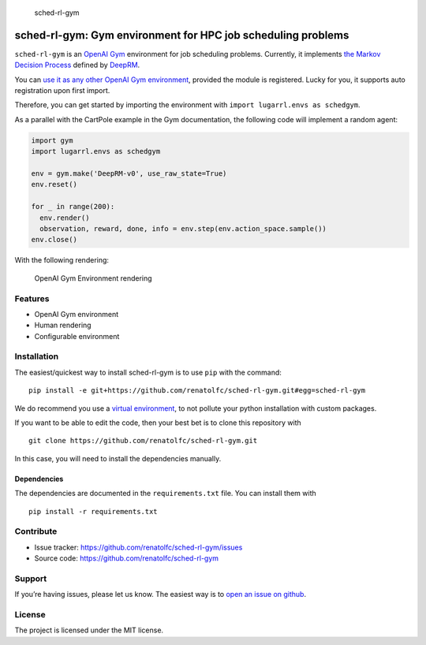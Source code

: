 .. figure:: https://github.com/renatolfc/sched-rl-gym/workflows/sched-rl-gym/badge.svg
   :alt: sched-rl-gym

   sched-rl-gym

sched-rl-gym: Gym environment for HPC job scheduling problems
=============================================================

.. inclusion-marker-do-not-remove

``sched-rl-gym`` is an `OpenAI Gym <https://gym.openai.com>`__
environment for job scheduling problems. Currently, it implements `the
Markov Decision
Process <https://en.wikipedia.org/wiki/Markov_decision_process>`__
defined by
`DeepRM <https://people.csail.mit.edu/hongzi/content/publications/DeepRM-HotNets16.pdf>`__.

You can `use it as any other OpenAI Gym
environment <https://gym.openai.com/docs/>`__, provided the module is
registered. Lucky for you, it supports auto registration upon first
import.

Therefore, you can get started by importing the environment with
``import lugarrl.envs as schedgym``.

As a parallel with the CartPole example in the Gym documentation, the
following code will implement a random agent:

.. code:: python

   import gym
   import lugarrl.envs as schedgym

   env = gym.make('DeepRM-v0', use_raw_state=True)
   env.reset()

   for _ in range(200):
     env.render()
     observation, reward, done, info = env.step(env.action_space.sample())
   env.close()

With the following rendering:

.. figure:: ./docs/_static/gym.gif
   :alt: OpenAI Gym Environment rendering

   OpenAI Gym Environment rendering

Features
--------

-  OpenAI Gym environment
-  Human rendering
-  Configurable environment

Installation
------------

The easiest/quickest way to install sched-rl-gym is to use ``pip`` with
the command:

::

   pip install -e git+https://github.com/renatolfc/sched-rl-gym.git#egg=sched-rl-gym

We do recommend you use a `virtual
environment <https://docs.python-guide.org/dev/virtualenvs/>`__, to not
pollute your python installation with custom packages.

If you want to be able to edit the code, then your best bet is to clone
this repository with

::

   git clone https://github.com/renatolfc/sched-rl-gym.git

In this case, you will need to install the dependencies manually.

Dependencies
~~~~~~~~~~~~

The dependencies are documented in the ``requirements.txt`` file. You
can install them with

::

   pip install -r requirements.txt

Contribute
----------

-  Issue tracker: https://github.com/renatolfc/sched-rl-gym/issues
-  Source code: https://github.com/renatolfc/sched-rl-gym

Support
-------

If you’re having issues, please let us know. The easiest way is to `open
an issue on
github <https://github.com/renatolfc/sched-rl-gym/issues>`__.

License
-------

The project is licensed under the MIT license.
